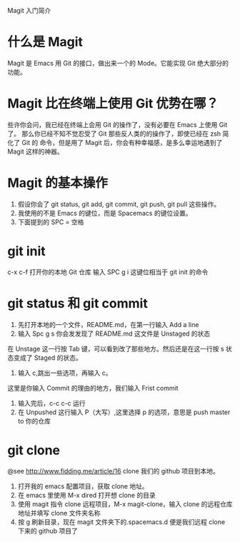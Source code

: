 Magit 入门简介

* 什么是 Magit
Magit 是 Emacs 用 Git 的接口，做出来一个的 Mode。它能实现 Git 绝大部分的功能。

* Magit 比在终端上使用 Git 优势在哪？
些许你会问，我已经在终端上会用 Git 的操作了，没有必要在 Emacs 上使用 Git 了。
那么你已经不知不觉忍受了 Git 那些反人类的的操作了，即使已经在 zsh 简化了 Git 的
命令，但是用了 Magit 后，你会有种幸福感，是多么幸运地遇到了 Magit 这样的神器。

* Magit 的基本操作
1. 假设你会了 git status, git add, git commit, git push, git pull 这些操作。
2. 我使用的不是 Emacs 的键位，而是 Spacemacs 的键位设置。
3. 下面提到的 SPC = 空格

* git init
c-x c-f 打开你的本地 Git 仓库
输入 SPC g i 这键位相当于 git init 的命令

* git status 和 git commit
1. 先打开本地的一个文件，README.md，在第一行输入 Add a line
2. 输入 Spc g s 你会发发现了 README.md 这文件是 Unstaged 的状态

在 Unstage 这一行按 Tab 键，可以看到改了那些地方。然后还是在这一行按 s 状态变成了
Staged 的状态。
1. 输入 c,跳出一些选项，再输入 c。
这里是你输入 Commit 的理由的地方，我们输入 Frist commit
2. 输入完后，c-c c-c 运行
3. 在 Unpushed 这行输入 P（大写）,这里选择 p 的选项，意思是 push master to 你的仓库

* git clone
@see http://www.fidding.me/article/16
clone 我们的 github 项目到本地。
1. 打开我的 emacs 配置项目，获取 clone 地址。
2. 在 emacs 里使用 M-x dired 打开想 clone 的目录
3. 使用 magit 指令 clone 远程项目，M-x magit-clone，输入 clone 的远程仓库地址并填写 clone 文件夹名称
4. 按 g 刷新目录，现在 magit 文件夹下的.spacemacs.d 便是我们远程 clone 下来的 github 项目了
